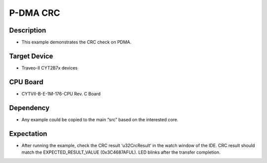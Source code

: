P-DMA CRC 
=========
Description
^^^^^^^^^^^
- This example demonstrates the CRC check on PDMA.

Target Device
^^^^^^^^^^^^^
- Traveo-II CYT2B7x devices

CPU Board
^^^^^^^^^
- CYTVII-B-E-1M-176-CPU Rev. C Board

Dependency
^^^^^^^^^^
- Any example could be copied to the main “src” based on the interested core.

Expectation
^^^^^^^^^^^
- After running the example, check the CRC result ‘u32CrcResult’ in the watch window of the IDE. CRC result should match the EXPECTED_RESULT_VALUE (0x3C4687AFUL). LED blinks after the transfer completion.